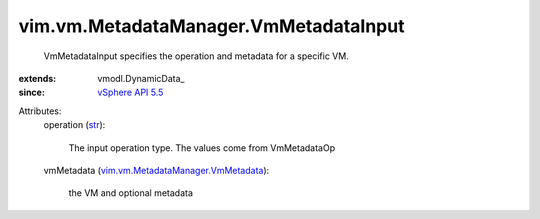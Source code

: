 
vim.vm.MetadataManager.VmMetadataInput
======================================
  VmMetadataInput specifies the operation and metadata for a specific VM.
:extends: vmodl.DynamicData_
:since: `vSphere API 5.5 <vim/version.rst#vimversionversion9>`_

Attributes:
    operation (`str <https://docs.python.org/2/library/stdtypes.html>`_):

       The input operation type. The values come from VmMetadataOp
    vmMetadata (`vim.vm.MetadataManager.VmMetadata <vim/vm/MetadataManager/VmMetadata.rst>`_):

       the VM and optional metadata
